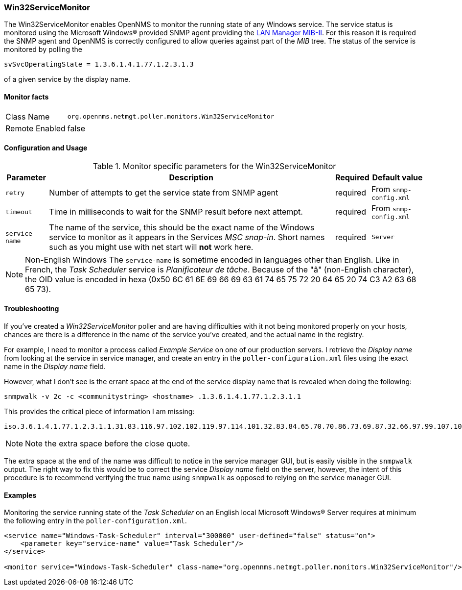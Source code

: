 
=== Win32ServiceMonitor
The Win32ServiceMonitor enables OpenNMS to monitor the running state of any Windows service.
The service status is monitored using the Microsoft Windows(R) provided SNMP agent providing the link:http://technet.microsoft.com/en-us/library/cc977581.aspx[LAN Manager MIB-II].
For this reason it is required the SNMP agent and OpenNMS is correctly configured to allow queries against part of the _MIB_ tree.
The status of the service is monitored by polling the

 svSvcOperatingState = 1.3.6.1.4.1.77.1.2.3.1.3

of a given service by the display name.

==== Monitor facts

[options="autowidth"]
|===
| Class Name     | `org.opennms.netmgt.poller.monitors.Win32ServiceMonitor`
| Remote Enabled | false
|===

==== Configuration and Usage

.Monitor specific parameters for the Win32ServiceMonitor
[options="header, autowidth"]
|===
| Parameter       | Description                                                                                        | Required | Default value
| `retry`         | Number of attempts to get the service state from SNMP agent                                        | required | From `snmp-config.xml`
| `timeout`       | Time in milliseconds to wait for the SNMP result before next attempt.                              | required | From `snmp-config.xml`
| `service-name`  | The name of the service, this should be the exact name of the Windows service to monitor as it
                    appears in the Services _MSC snap-in_. Short names such as you might use with net start will *not*
                    work here.                                                                                         | required | `Server`
|===

NOTE: Non-English Windows
The `service-name` is sometime encoded in languages other than English.
Like in French, the _Task Scheduler_ service is _Planificateur de tâche_.
Because of the "â" (non-English character), the OID value is encoded in hexa (0x50 6C 61 6E 69 66 69 63 61 74 65 75 72 20 64 65 20 74 C3 A2 63 68 65 73).

==== Troubleshooting
If you've created a _Win32ServiceMonitor_ poller and are having difficulties with it not being monitored properly on your hosts, chances are there is a difference in the name of the service you've created, and the actual name in the registry.

For example, I need to monitor a process called _Example Service_ on one of our production servers.
I retrieve the _Display name_ from looking at the service in service manager, and create an entry in the `poller-configuration.xml` files using the exact name in the _Display name_ field.

However, what I don't see is the errant space at the end of the service display name that is revealed when doing the following:

 snmpwalk -v 2c -c <communitystring> <hostname> .1.3.6.1.4.1.77.1.2.3.1.1

This provides the critical piece of information I am missing:

 iso.3.6.1.4.1.77.1.2.3.1.1.31.83.116.97.102.102.119.97.114.101.32.83.84.65.70.70.86.73.69.87.32.66.97.99.107.103.114.111.117.110.100.32 = STRING: "Example Service "

NOTE: Note the extra space before the close quote.

The extra space at the end of the name was difficult to notice in the service manager GUI, but is easily visible in the `snmpwalk` output.
The right way to fix this would be to correct the service _Display name_ field on the server, however, the intent of this procedure is to recommend verifying the true name using `snmpwalk` as opposed to relying on the service manager GUI.

==== Examples
Monitoring the service running state of the _Task Scheduler_ on an English local Microsoft Windows(R) Server requires at minimum the following entry in the `poller-configuration.xml`.

[source, xml]
----
<service name="Windows-Task-Scheduler" interval="300000" user-defined="false" status="on">
    <parameter key="service-name" value="Task Scheduler"/>
</service>

<monitor service="Windows-Task-Scheduler" class-name="org.opennms.netmgt.poller.monitors.Win32ServiceMonitor"/>
----
